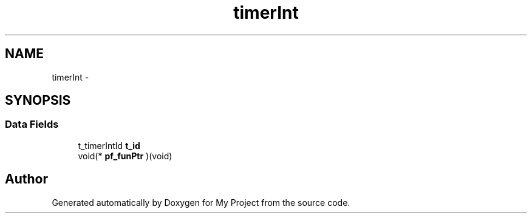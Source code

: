 .TH "timerInt" 3 "Sun Mar 2 2014" "My Project" \" -*- nroff -*-
.ad l
.nh
.SH NAME
timerInt \- 
.SH SYNOPSIS
.br
.PP
.SS "Data Fields"

.in +1c
.ti -1c
.RI "t_timerIntId \fBt_id\fP"
.br
.ti -1c
.RI "void(* \fBpf_funPtr\fP )(void)"
.br
.in -1c

.SH "Author"
.PP 
Generated automatically by Doxygen for My Project from the source code\&.
